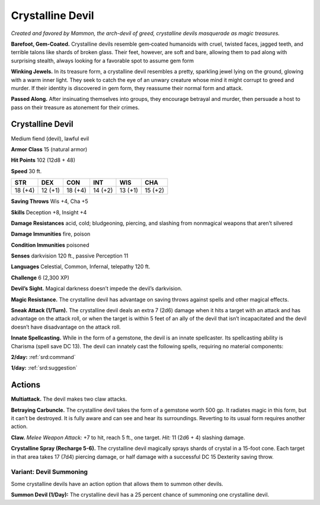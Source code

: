 
.. _tob:crystalline-devil:

Crystalline Devil
-----------------

*Created and favored by Mammon, the arch-devil of greed,
crystalline devils masquerade as magic treasures.*

**Barefoot, Gem-Coated.** Crystalline devils resemble
gem‑coated humanoids with cruel, twisted faces, jagged teeth,
and terrible talons like shards of broken glass. Their feet,
however, are soft and bare, allowing them to pad along with
surprising stealth, always looking for a favorable spot to assume
gem form

**Winking Jewels.** In its treasure form, a crystalline devil
resembles a pretty, sparkling jewel lying on the ground, glowing
with a warm inner light. They seek to catch the eye of an unwary
creature whose mind it might corrupt to greed and murder. If
their identity is discovered in gem form, they reassume their
normal form and attack.

**Passed Along.** After insinuating themselves into groups, they
encourage betrayal and murder, then persuade a host to pass on
their treasure as atonement for their crimes.

Crystalline Devil
~~~~~~~~~~~~~~~~~

Medium fiend (devil), lawful evil

**Armor Class** 15 (natural armor)

**Hit Points** 102 (12d8 + 48)

**Speed** 30 ft.

+-----------+-----------+-----------+-----------+-----------+-----------+
| STR       | DEX       | CON       | INT       | WIS       | CHA       |
+===========+===========+===========+===========+===========+===========+
| 18 (+4)   | 12 (+1)   | 18 (+4)   | 14 (+2)   | 13 (+1)   | 15 (+2)   |
+-----------+-----------+-----------+-----------+-----------+-----------+

**Saving Throws** Wis +4, Cha +5

**Skills** Deception +8, Insight +4

**Damage Resistances** acid, cold; bludgeoning, piercing, and
slashing from nonmagical weapons that aren’t silvered

**Damage Immunities** fire, poison

**Condition Immunities** poisoned

**Senses** darkvision 120 ft., passive Perception 11

**Languages** Celestial, Common, Infernal, telepathy 120 ft.

**Challenge** 6 (2,300 XP)

**Devil’s Sight.** Magical darkness doesn’t impede the devil’s
darkvision.

**Magic Resistance.** The crystalline devil has advantage on saving
throws against spells and other magical effects.

**Sneak Attack (1/Turn).** The crystalline devil deals an extra 7
(2d6) damage when it hits a target with an attack and has
advantage on the attack roll, or when the target is within 5
feet of an ally of the devil that isn’t incapacitated and the devil
doesn’t have disadvantage on the attack roll.

**Innate Spellcasting.** While in the form of a gemstone, the devil
is an innate spellcaster. Its spellcasting ability is Charisma (spell
save DC 13). The devil can innately cast the following spells,
requiring no material components:

**2/day:** :ref:`srd:command`

**1/day:** :ref:`srd:suggestion`

Actions
~~~~~~~

**Multiattack.** The devil makes two claw attacks.

**Betraying Carbuncle.** The crystalline devil takes the form of
a gemstone worth 500 gp. It radiates magic in this form, but
it can’t be destroyed. It is fully aware and can see and hear
its surroundings. Reverting to its usual form requires another
action.

**Claw.** *Melee Weapon Attack:* +7 to hit, reach 5 ft., one target.
*Hit:* 11 (2d6 + 4) slashing damage.

**Crystalline Spray (Recharge 5-6).** The crystalline devil
magically sprays shards of crystal in a 15-foot cone. Each
target in that area takes 17 (7d4) piercing damage, or half
damage with a successful DC 15 Dexterity saving throw.

Variant: Devil Summoning
^^^^^^^^^^^^^^^^^^^^^^^^

Some crystalline devils have an action option that allows them
to summon other devils.

**Summon Devil (1/Day):** The crystalline devil has a 25 percent
chance of summoning one crystalline devil.
